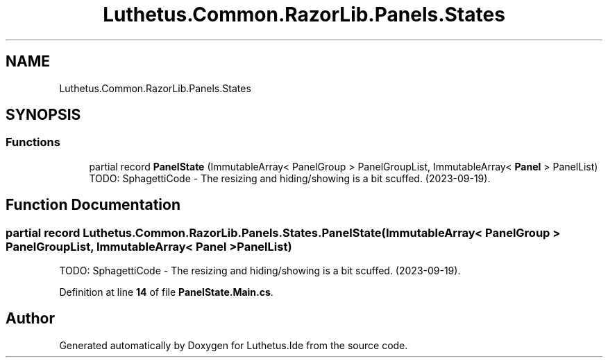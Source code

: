 .TH "Luthetus.Common.RazorLib.Panels.States" 3 "Version 1.0.0" "Luthetus.Ide" \" -*- nroff -*-
.ad l
.nh
.SH NAME
Luthetus.Common.RazorLib.Panels.States
.SH SYNOPSIS
.br
.PP
.SS "Functions"

.in +1c
.ti -1c
.RI "partial record \fBPanelState\fP (ImmutableArray< PanelGroup > PanelGroupList, ImmutableArray< \fBPanel\fP > PanelList)"
.br
.RI "TODO: SphagettiCode - The resizing and hiding/showing is a bit scuffed\&. (2023-09-19)\&. "
.in -1c
.SH "Function Documentation"
.PP 
.SS "partial record Luthetus\&.Common\&.RazorLib\&.Panels\&.States\&.PanelState (ImmutableArray< PanelGroup > PanelGroupList, ImmutableArray< \fBPanel\fP > PanelList)"

.PP
TODO: SphagettiCode - The resizing and hiding/showing is a bit scuffed\&. (2023-09-19)\&. 
.PP
Definition at line \fB14\fP of file \fBPanelState\&.Main\&.cs\fP\&.
.SH "Author"
.PP 
Generated automatically by Doxygen for Luthetus\&.Ide from the source code\&.

